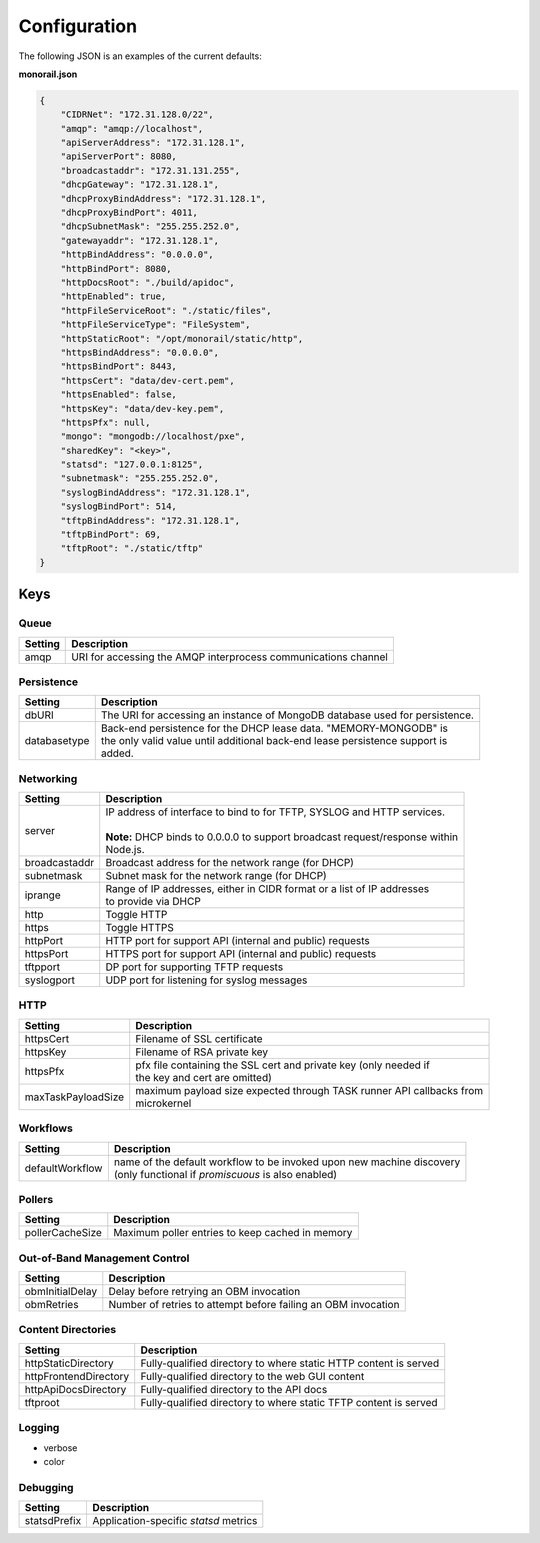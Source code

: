 Configuration
----------------------

The following JSON is an examples of the current defaults:

**monorail.json**


.. code-block:: JSON

  {
      "CIDRNet": "172.31.128.0/22",
      "amqp": "amqp://localhost",
      "apiServerAddress": "172.31.128.1",
      "apiServerPort": 8080,
      "broadcastaddr": "172.31.131.255",
      "dhcpGateway": "172.31.128.1",
      "dhcpProxyBindAddress": "172.31.128.1",
      "dhcpProxyBindPort": 4011,
      "dhcpSubnetMask": "255.255.252.0",
      "gatewayaddr": "172.31.128.1",
      "httpBindAddress": "0.0.0.0",
      "httpBindPort": 8080,
      "httpDocsRoot": "./build/apidoc",
      "httpEnabled": true,
      "httpFileServiceRoot": "./static/files",
      "httpFileServiceType": "FileSystem",
      "httpStaticRoot": "/opt/monorail/static/http",
      "httpsBindAddress": "0.0.0.0",
      "httpsBindPort": 8443,
      "httpsCert": "data/dev-cert.pem",
      "httpsEnabled": false,
      "httpsKey": "data/dev-key.pem",
      "httpsPfx": null,
      "mongo": "mongodb://localhost/pxe",
      "sharedKey": "<key>",
      "statsd": "127.0.0.1:8125",
      "subnetmask": "255.255.252.0",
      "syslogBindAddress": "172.31.128.1",
      "syslogBindPort": 514,
      "tftpBindAddress": "172.31.128.1",
      "tftpBindPort": 69,
      "tftpRoot": "./static/tftp"
  }

Keys
~~~~~~~~~~~~~~~~~~

Queue
^^^^^^^^^^^^^^^^^^^^^^

+---------------+------------------------------------------------------------------------------+
| Setting       |   Description                                                                |
+===============+==============================================================================+
| amqp          | | URI for accessing the AMQP interprocess communications channel             |
+---------------+------------------------------------------------------------------------------+

Persistence
^^^^^^^^^^^^^^^^^^^^^^

============= ===================================================================================
Setting         Description
============= ===================================================================================
dbURI         | The URI for accessing an instance of MongoDB database used for persistence.
databasetype  | Back-end persistence for the DHCP lease data. "MEMORY-MONGODB" is
              | the only valid value until additional back-end lease persistence support is
              | added.
============= ===================================================================================

Networking
^^^^^^^^^^^^^^^^^^^^^^

============== ===================================================================================
Setting        | Description
============== ===================================================================================
server         | IP address of interface to bind to for TFTP, SYSLOG and HTTP services.
               |
               | **Note:** DHCP binds to 0.0.0.0 to support broadcast request/response within
               | Node.js.
broadcastaddr  | Broadcast address for the network range (for DHCP)
subnetmask     | Subnet mask for the network range (for DHCP)
iprange        | Range of IP addresses, either in CIDR format or a list of IP addresses
               | to provide via DHCP
http           | Toggle HTTP
https          | Toggle HTTPS
httpPort       | HTTP port for support API (internal and public) requests
httpsPort      | HTTPS port for support API (internal and public) requests
tftpport       | DP port for supporting TFTP requests
syslogport     | UDP port for listening for syslog messages
============== ===================================================================================


HTTP
^^^^^^^^^^^^^^^^^^^^^^

================== ===================================================================================
Setting            | Description
================== ===================================================================================
httpsCert          | Filename of SSL certificate
httpsKey           | Filename of RSA private key
httpsPfx           | pfx file containing the SSL cert and private key (only needed if
                   | the key and cert are omitted)
maxTaskPayloadSize | maximum payload size expected through TASK runner API callbacks from
                   | microkernel
================== ===================================================================================


Workflows
^^^^^^^^^^^^^^^^^^^^^^

================= ===================================================================================
Setting           | Description
================= ===================================================================================
defaultWorkflow   | name of the default workflow to be invoked upon new machine discovery
                  | (only functional if `promiscuous` is also enabled)
================= ===================================================================================

Pollers
^^^^^^^^^^^^^^^^^^^^^^

================= ===================================================================================
Setting           | Description
================= ===================================================================================
pollerCacheSize   | Maximum poller entries to keep cached in memory
================= ===================================================================================


Out-of-Band Management Control
^^^^^^^^^^^^^^^^^^^^^^^^^^^^^^^^^^^^^

================= ===================================================================================
Setting           | Description
================= ===================================================================================
obmInitialDelay   | Delay before retrying an OBM invocation
obmRetries        | Number of retries to attempt before failing an OBM invocation
================= ===================================================================================


Content Directories
^^^^^^^^^^^^^^^^^^^^^^

======================= ===================================================================================
Setting                 | Description
======================= ===================================================================================
httpStaticDirectory     | Fully-qualified directory to where static HTTP content is served
httpFrontendDirectory   | Fully-qualified directory to the web GUI content
httpApiDocsDirectory    | Fully-qualified directory to the API docs
tftproot                | Fully-qualified directory to where static TFTP content is served
======================= ===================================================================================

Logging
^^^^^^^^^^^^^^^^^^^^^^

* verbose
* color

Debugging
^^^^^^^^^^^^^^^^^^^

======================= ===================================================================================
Setting                 | Description
======================= ===================================================================================
statsdPrefix            | Application-specific *statsd* metrics
======================= ===================================================================================
